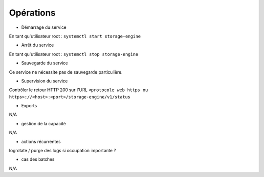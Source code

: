 Opérations
##########


* Démarrage du service

En tant qu'utilisateur root : 
``systemctl start storage-engine``

* Arrêt du service

En tant qu'utilisateur root : 
``systemctl stop storage-engine``


* Sauvegarde du service

Ce service ne nécessite pas de sauvegarde particulière.

* Supervision du service

Contrôler le retour HTTP 200 sur l'URL ``<protocole web https ou https>://<host>:<port>/storage-engine/v1/status``

* Exports

N/A

* gestion de la capacité

N/A

* actions récurrentes

logrotate / purge des logs si occupation importante ?

*  cas des batches

N/A

